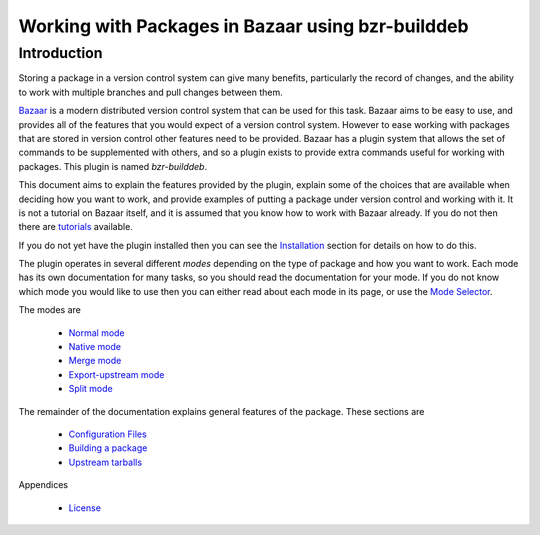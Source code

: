 Working with Packages in Bazaar using bzr-builddeb
==================================================

Introduction
------------

Storing a package in a version control system can give many benefits,
particularly the record of changes, and the ability to work with multiple
branches and pull changes between them.

`Bazaar`_ is a modern distributed version control system that can be used
for this task. Bazaar aims to be easy to use, and provides all of the features
that you would expect of a version control system. However to ease working
with packages that are stored in version control other features need to be
provided. Bazaar has a plugin system that allows the set of commands to be
supplemented with others, and so a plugin exists to provide extra commands
useful for working with packages. This plugin is named `bzr-builddeb`.

This document aims to explain the features provided by the plugin, explain
some of the choices that are available when deciding how you want to work,
and provide examples of putting a package under version control and working
with it. It is not a tutorial on Bazaar itself, and it is assumed that you
know how to work with Bazaar already. If you do not then there are
`tutorials`_ available.

.. _Bazaar: http://www.bazaar-vcs.org/
.. _tutorials: http://doc.bazaar-vcs.org/bzr.dev/

If you do not yet have the plugin installed then you can see the `Installation`_
section for details on how to do this.

.. _Installation: installing.html

The plugin operates in several different `modes` depending on the type of
package and how you want to work. Each mode has its own documentation for
many tasks, so you should read the documentation for your mode. If you do
not know which mode you would like to use then you can either read about
each mode in its page, or use the `Mode Selector`_.

.. _Mode Selector: mode_selector.html

The modes are

  * `Normal mode`_
  * `Native mode`_
  * `Merge mode`_
  * `Export-upstream mode`_
  * `Split mode`_

.. _Normal mode: normal.html
.. _Merge mode: merge.html
.. _Native mode: native.html
.. _Split mode: split.html
.. _Export-upstream mode: export_upstream.html

The remainder of the documentation explains general features of the package.
These sections are

  * `Configuration Files`_
  * `Building a package`_
  * `Upstream tarballs`_

.. _Configuration Files: configuration.html
.. _Building a package: building.html 
.. _Upstream tarballs: upstream_tarballs.html

Appendices

  * `License`_

.. _License: license.html

.. vim: set ft=rst tw=76 :

